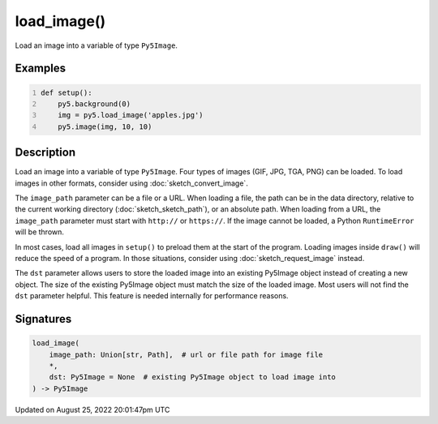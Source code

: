 load_image()
============

Load an image into a variable of type ``Py5Image``.

Examples
--------

.. raw:: html

    <div class="example-table">

.. raw:: html

    <div class="example-row"><div class="example-cell-image">

.. image:: /images/reference/Sketch_load_image_0.png
    :alt: example picture for load_image()

.. raw:: html

    </div><div class="example-cell-code">

.. code:: python
    :number-lines:

    def setup():
        py5.background(0)
        img = py5.load_image('apples.jpg')
        py5.image(img, 10, 10)

.. raw:: html

    </div></div>

.. raw:: html

    </div>

Description
-----------

Load an image into a variable of type ``Py5Image``. Four types of images (GIF, JPG, TGA, PNG) can be loaded. To load images in other formats, consider using :doc:`sketch_convert_image`.

The ``image_path`` parameter can be a file or a URL. When loading a file, the path can be in the data directory, relative to the current working directory (:doc:`sketch_sketch_path`), or an absolute path. When loading from a URL, the ``image_path`` parameter must start with ``http://`` or ``https://``. If the image cannot be loaded, a Python ``RuntimeError`` will be thrown.

In most cases, load all images in ``setup()`` to preload them at the start of the program. Loading images inside ``draw()`` will reduce the speed of a program. In those situations, consider using :doc:`sketch_request_image` instead.

The ``dst`` parameter allows users to store the loaded image into an existing Py5Image object instead of creating a new object. The size of the existing Py5Image object must match the size of the loaded image. Most users will not find the ``dst`` parameter helpful. This feature is needed internally for performance reasons.

Signatures
------

.. code:: python

    load_image(
        image_path: Union[str, Path],  # url or file path for image file
        *,
        dst: Py5Image = None  # existing Py5Image object to load image into
    ) -> Py5Image
Updated on August 25, 2022 20:01:47pm UTC

